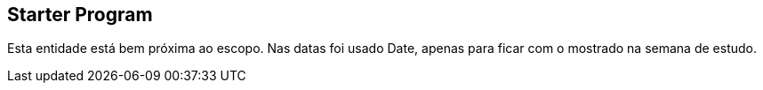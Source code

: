 == Starter Program
Esta entidade está bem próxima ao escopo. Nas datas foi usado Date, apenas para ficar com o mostrado na semana de estudo.